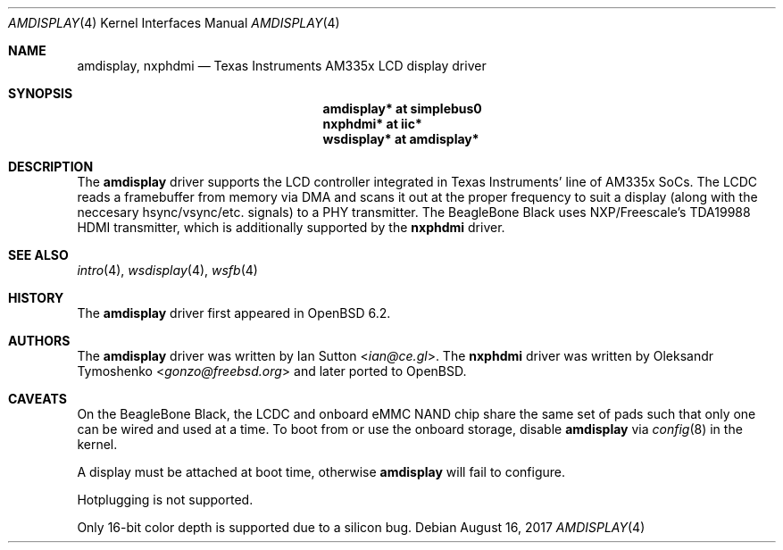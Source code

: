 .\"	$OpenBSD: amdisplay.4,v 1.2 2017/08/16 05:51:46 jmc Exp $
.\"
.\" Copyright (c) 2017 Ian Sutton <ian@ce.gl>
.\"
.\" Permission to use, copy, modify, and distribute this software for any
.\" purpose with or without fee is hereby granted, provided that the above
.\" copyright notice and this permission notice appear in all copies.
.\"
.\" THE SOFTWARE IS PROVIDED "AS IS" AND THE AUTHOR DISCLAIMS ALL WARRANTIES
.\" WITH REGARD TO THIS SOFTWARE INCLUDING ALL IMPLIED WARRANTIES OF
.\" MERCHANTABILITY AND FITNESS. IN NO EVENT SHALL THE AUTHOR BE LIABLE FOR
.\" ANY SPECIAL, DIRECT, INDIRECT, OR CONSEQUENTIAL DAMAGES OR ANY DAMAGES
.\" WHATSOEVER RESULTING FROM LOSS OF USE, DATA OR PROFITS, WHETHER IN AN
.\" ACTION OF CONTRACT, NEGLIGENCE OR OTHER TORTIOUS ACTION, ARISING OUT OF
.\" OR IN CONNECTION WITH THE USE OR PERFORMANCE OF THIS SOFTWARE.
.\"
.Dd $Mdocdate: August 16 2017 $
.Dt AMDISPLAY 4 armv7
.Os
.Sh NAME
.Nm amdisplay ,
.Nm nxphdmi
.Nd Texas Instruments AM335x LCD display driver
.Sh SYNOPSIS
.Nm "amdisplay* at simplebus0"
.Nm "nxphdmi* at iic*"
.Nm "wsdisplay* at amdisplay*"
.Sh DESCRIPTION
The
.Nm
driver supports the LCD controller integrated in Texas Instruments' line of
AM335x SoCs.
The LCDC reads a framebuffer from memory via DMA and scans it out
at the proper frequency to suit a display (along with the neccesary
hsync/vsync/etc. signals) to a PHY transmitter.
The BeagleBone Black uses NXP/Freescale's TDA19988 HDMI transmitter,
which is additionally supported by the
.Nm nxphdmi
driver.
.Sh SEE ALSO
.Xr intro 4 ,
.Xr wsdisplay 4 ,
.Xr wsfb 4
.Sh HISTORY
The
.Nm
driver first appeared in
.Ox 6.2 .
.Sh AUTHORS
.An -nosplit
The
.Nm
driver was written by
.An Ian Sutton Aq Mt ian@ce.gl .
The
.Nm nxphdmi
driver was written by
.An Oleksandr Tymoshenko Aq Mt gonzo@freebsd.org
and later ported to
.Ox .
.Sh CAVEATS
On the BeagleBone Black, the LCDC and onboard eMMC NAND chip share the same set
of pads such that only one can be wired and used at a time.
To boot from or use the onboard storage, disable
.Nm
via
.Xr config 8
in the kernel.
.Pp
A display must be attached at boot time, otherwise
.Nm
will fail to configure.
.Pp
Hotplugging is not supported.
.Pp
Only 16-bit color depth is supported due to a silicon bug.
